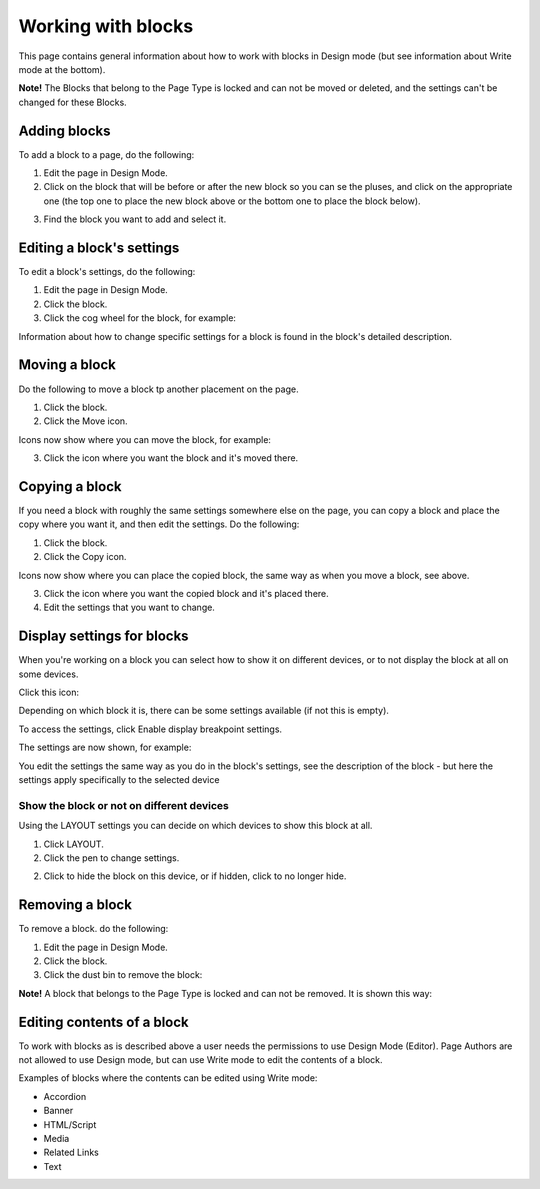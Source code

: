 Working with blocks
=====================

This page contains general information about how to work with blocks in Design mode (but see information about Write mode at the bottom).

**Note!** The Blocks that belong to the Page Type is locked and can not be moved or deleted, and the settings can't be changed for these Blocks.

Adding blocks
**************
To add a block to a page, do the following:

1. Edit the page in Design Mode.
2. Click on the block that will be before or after the new block so you can se the pluses, and click on the appropriate one (the top one to place the new block above or the bottom one to place the block below).

.. image:: block-click-plus-new2.png

3. Find the block you want to add and select it.

.. image:: block-select-new.png

Editing a block's settings
***************************
To edit a block's settings, do the following:

1. Edit the page in Design Mode.
2. Click the block.
3. Click the cog wheel for the block, for example:

.. image:: edit-block-settings-new2.png

Information about how to change specific settings for a block is found in the block's detailed description.

Moving a block
***************
Do the following to move a block tp another placement on the page.

1. Click the block.
2. Click the Move icon.

.. image:: move-icon-new2.png

Icons now show where you can move the block, for example:

.. image:: block-can-be-moved-new2.png

3. Click the icon where you want the block and it's moved there.

Copying a block
****************
If you need a block with roughly the same settings somewhere else on the page, you can copy a block and place the copy where you want it, and then edit the settings. Do the following:

1. Click the block.
2. Click the Copy icon.

.. image:: copy-icon-new.png

Icons now show where you can place the copied block, the same way as when you move a block, see above.

3. Click the icon where you want the copied block and it's placed there.
4. Edit the settings that you want to change.

Display settings for blocks
******************************
When you're working on a block you can select how to show it on different devices, or to not display the block at all on some devices.

Click this icon:

.. image:: device-support-new2.png

Depending on which block it is, there can be some settings available (if not this is empty).

To access the settings, click Enable display breakpoint settings.

.. image:: device-settings-edit-new2.png

The settings are now shown, for example:

.. image:: device-settings.png

You edit the settings the same way as you do in the block's settings, see the description of the block - but here the settings apply specifically to the selected device

Show the block or not on different devices
-------------------------------------------
Using the LAYOUT settings you can decide on which devices to show this block at all.

1. Click LAYOUT.
2. Click the pen to change settings.

.. image:: device-support-pen.png

2. Click to hide the block on this device, or if hidden, click to no longer hide.

.. image:: device-click-enable-new.png

Removing a block
*****************
To remove a block. do the following:

1. Edit the page in Design Mode.
2. Click the block.
3. Click the dust bin to remove the block:

.. image:: block-remove-new3.png

**Note!** A block that belongs to the Page Type is locked and can not be removed. It is shown this way:

.. image:: locked-block-new4.png

Editing contents of a block
****************************
To work with blocks as is described above a user needs the permissions to use Design Mode (Editor). Page Authors are not allowed to use Design mode, but can use Write mode to edit the contents of a block.

.. image:: write-mode-new.png

Examples of blocks where the contents can be edited using Write mode:

+ Accordion
+ Banner
+ HTML/Script
+ Media
+ Related Links
+ Text







